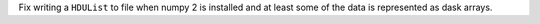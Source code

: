 Fix writing a ``HDUList`` to file when numpy 2 is installed and at least some of
the data is represented as dask arrays.
